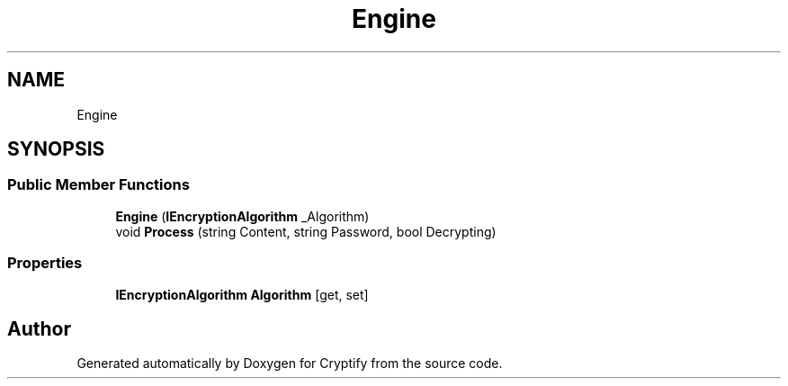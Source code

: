 .TH "Engine" 3 "Version 1.0.0" "Cryptify" \" -*- nroff -*-
.ad l
.nh
.SH NAME
Engine
.SH SYNOPSIS
.br
.PP
.SS "Public Member Functions"

.in +1c
.ti -1c
.RI "\fBEngine\fP (\fBIEncryptionAlgorithm\fP _Algorithm)"
.br
.ti -1c
.RI "void \fBProcess\fP (string Content, string Password, bool Decrypting)"
.br
.in -1c
.SS "Properties"

.in +1c
.ti -1c
.RI "\fBIEncryptionAlgorithm\fP \fBAlgorithm\fP\fR [get, set]\fP"
.br
.in -1c

.SH "Author"
.PP 
Generated automatically by Doxygen for Cryptify from the source code\&.
